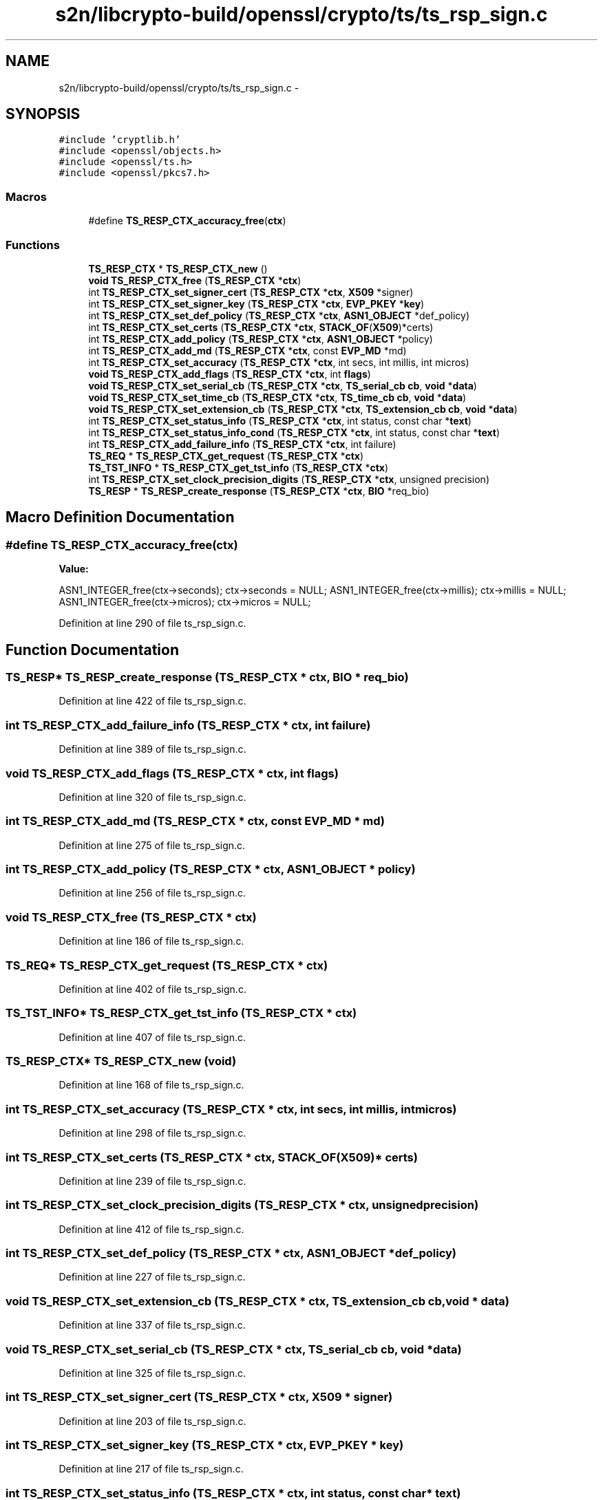 .TH "s2n/libcrypto-build/openssl/crypto/ts/ts_rsp_sign.c" 3 "Thu Jun 30 2016" "s2n-openssl-doxygen" \" -*- nroff -*-
.ad l
.nh
.SH NAME
s2n/libcrypto-build/openssl/crypto/ts/ts_rsp_sign.c \- 
.SH SYNOPSIS
.br
.PP
\fC#include 'cryptlib\&.h'\fP
.br
\fC#include <openssl/objects\&.h>\fP
.br
\fC#include <openssl/ts\&.h>\fP
.br
\fC#include <openssl/pkcs7\&.h>\fP
.br

.SS "Macros"

.in +1c
.ti -1c
.RI "#define \fBTS_RESP_CTX_accuracy_free\fP(\fBctx\fP)                "
.br
.in -1c
.SS "Functions"

.in +1c
.ti -1c
.RI "\fBTS_RESP_CTX\fP * \fBTS_RESP_CTX_new\fP ()"
.br
.ti -1c
.RI "\fBvoid\fP \fBTS_RESP_CTX_free\fP (\fBTS_RESP_CTX\fP *\fBctx\fP)"
.br
.ti -1c
.RI "int \fBTS_RESP_CTX_set_signer_cert\fP (\fBTS_RESP_CTX\fP *\fBctx\fP, \fBX509\fP *signer)"
.br
.ti -1c
.RI "int \fBTS_RESP_CTX_set_signer_key\fP (\fBTS_RESP_CTX\fP *\fBctx\fP, \fBEVP_PKEY\fP *\fBkey\fP)"
.br
.ti -1c
.RI "int \fBTS_RESP_CTX_set_def_policy\fP (\fBTS_RESP_CTX\fP *\fBctx\fP, \fBASN1_OBJECT\fP *def_policy)"
.br
.ti -1c
.RI "int \fBTS_RESP_CTX_set_certs\fP (\fBTS_RESP_CTX\fP *\fBctx\fP, \fBSTACK_OF\fP(\fBX509\fP)*certs)"
.br
.ti -1c
.RI "int \fBTS_RESP_CTX_add_policy\fP (\fBTS_RESP_CTX\fP *\fBctx\fP, \fBASN1_OBJECT\fP *policy)"
.br
.ti -1c
.RI "int \fBTS_RESP_CTX_add_md\fP (\fBTS_RESP_CTX\fP *\fBctx\fP, const \fBEVP_MD\fP *md)"
.br
.ti -1c
.RI "int \fBTS_RESP_CTX_set_accuracy\fP (\fBTS_RESP_CTX\fP *\fBctx\fP, int secs, int millis, int micros)"
.br
.ti -1c
.RI "\fBvoid\fP \fBTS_RESP_CTX_add_flags\fP (\fBTS_RESP_CTX\fP *\fBctx\fP, int \fBflags\fP)"
.br
.ti -1c
.RI "\fBvoid\fP \fBTS_RESP_CTX_set_serial_cb\fP (\fBTS_RESP_CTX\fP *\fBctx\fP, \fBTS_serial_cb\fP \fBcb\fP, \fBvoid\fP *\fBdata\fP)"
.br
.ti -1c
.RI "\fBvoid\fP \fBTS_RESP_CTX_set_time_cb\fP (\fBTS_RESP_CTX\fP *\fBctx\fP, \fBTS_time_cb\fP \fBcb\fP, \fBvoid\fP *\fBdata\fP)"
.br
.ti -1c
.RI "\fBvoid\fP \fBTS_RESP_CTX_set_extension_cb\fP (\fBTS_RESP_CTX\fP *\fBctx\fP, \fBTS_extension_cb\fP \fBcb\fP, \fBvoid\fP *\fBdata\fP)"
.br
.ti -1c
.RI "int \fBTS_RESP_CTX_set_status_info\fP (\fBTS_RESP_CTX\fP *\fBctx\fP, int status, const char *\fBtext\fP)"
.br
.ti -1c
.RI "int \fBTS_RESP_CTX_set_status_info_cond\fP (\fBTS_RESP_CTX\fP *\fBctx\fP, int status, const char *\fBtext\fP)"
.br
.ti -1c
.RI "int \fBTS_RESP_CTX_add_failure_info\fP (\fBTS_RESP_CTX\fP *\fBctx\fP, int failure)"
.br
.ti -1c
.RI "\fBTS_REQ\fP * \fBTS_RESP_CTX_get_request\fP (\fBTS_RESP_CTX\fP *\fBctx\fP)"
.br
.ti -1c
.RI "\fBTS_TST_INFO\fP * \fBTS_RESP_CTX_get_tst_info\fP (\fBTS_RESP_CTX\fP *\fBctx\fP)"
.br
.ti -1c
.RI "int \fBTS_RESP_CTX_set_clock_precision_digits\fP (\fBTS_RESP_CTX\fP *\fBctx\fP, unsigned precision)"
.br
.ti -1c
.RI "\fBTS_RESP\fP * \fBTS_RESP_create_response\fP (\fBTS_RESP_CTX\fP *\fBctx\fP, \fBBIO\fP *req_bio)"
.br
.in -1c
.SH "Macro Definition Documentation"
.PP 
.SS "#define TS_RESP_CTX_accuracy_free(\fBctx\fP)"
\fBValue:\fP
.PP
.nf
ASN1_INTEGER_free(ctx->seconds);        \
        ctx->seconds = NULL;                    \
        ASN1_INTEGER_free(ctx->millis);         \
        ctx->millis = NULL;                     \
        ASN1_INTEGER_free(ctx->micros);         \
        ctx->micros = NULL;
.fi
.PP
Definition at line 290 of file ts_rsp_sign\&.c\&.
.SH "Function Documentation"
.PP 
.SS "\fBTS_RESP\fP* TS_RESP_create_response (\fBTS_RESP_CTX\fP * ctx, \fBBIO\fP * req_bio)"

.PP
Definition at line 422 of file ts_rsp_sign\&.c\&.
.SS "int TS_RESP_CTX_add_failure_info (\fBTS_RESP_CTX\fP * ctx, int failure)"

.PP
Definition at line 389 of file ts_rsp_sign\&.c\&.
.SS "\fBvoid\fP TS_RESP_CTX_add_flags (\fBTS_RESP_CTX\fP * ctx, int flags)"

.PP
Definition at line 320 of file ts_rsp_sign\&.c\&.
.SS "int TS_RESP_CTX_add_md (\fBTS_RESP_CTX\fP * ctx, const \fBEVP_MD\fP * md)"

.PP
Definition at line 275 of file ts_rsp_sign\&.c\&.
.SS "int TS_RESP_CTX_add_policy (\fBTS_RESP_CTX\fP * ctx, \fBASN1_OBJECT\fP * policy)"

.PP
Definition at line 256 of file ts_rsp_sign\&.c\&.
.SS "\fBvoid\fP TS_RESP_CTX_free (\fBTS_RESP_CTX\fP * ctx)"

.PP
Definition at line 186 of file ts_rsp_sign\&.c\&.
.SS "\fBTS_REQ\fP* TS_RESP_CTX_get_request (\fBTS_RESP_CTX\fP * ctx)"

.PP
Definition at line 402 of file ts_rsp_sign\&.c\&.
.SS "\fBTS_TST_INFO\fP* TS_RESP_CTX_get_tst_info (\fBTS_RESP_CTX\fP * ctx)"

.PP
Definition at line 407 of file ts_rsp_sign\&.c\&.
.SS "\fBTS_RESP_CTX\fP* TS_RESP_CTX_new (\fBvoid\fP)"

.PP
Definition at line 168 of file ts_rsp_sign\&.c\&.
.SS "int TS_RESP_CTX_set_accuracy (\fBTS_RESP_CTX\fP * ctx, int secs, int millis, int micros)"

.PP
Definition at line 298 of file ts_rsp_sign\&.c\&.
.SS "int TS_RESP_CTX_set_certs (\fBTS_RESP_CTX\fP * ctx, \fBSTACK_OF\fP(\fBX509\fP)* certs)"

.PP
Definition at line 239 of file ts_rsp_sign\&.c\&.
.SS "int TS_RESP_CTX_set_clock_precision_digits (\fBTS_RESP_CTX\fP * ctx, unsigned precision)"

.PP
Definition at line 412 of file ts_rsp_sign\&.c\&.
.SS "int TS_RESP_CTX_set_def_policy (\fBTS_RESP_CTX\fP * ctx, \fBASN1_OBJECT\fP * def_policy)"

.PP
Definition at line 227 of file ts_rsp_sign\&.c\&.
.SS "\fBvoid\fP TS_RESP_CTX_set_extension_cb (\fBTS_RESP_CTX\fP * ctx, \fBTS_extension_cb\fP cb, \fBvoid\fP * data)"

.PP
Definition at line 337 of file ts_rsp_sign\&.c\&.
.SS "\fBvoid\fP TS_RESP_CTX_set_serial_cb (\fBTS_RESP_CTX\fP * ctx, \fBTS_serial_cb\fP cb, \fBvoid\fP * data)"

.PP
Definition at line 325 of file ts_rsp_sign\&.c\&.
.SS "int TS_RESP_CTX_set_signer_cert (\fBTS_RESP_CTX\fP * ctx, \fBX509\fP * signer)"

.PP
Definition at line 203 of file ts_rsp_sign\&.c\&.
.SS "int TS_RESP_CTX_set_signer_key (\fBTS_RESP_CTX\fP * ctx, \fBEVP_PKEY\fP * key)"

.PP
Definition at line 217 of file ts_rsp_sign\&.c\&.
.SS "int TS_RESP_CTX_set_status_info (\fBTS_RESP_CTX\fP * ctx, int status, const char * text)"

.PP
Definition at line 344 of file ts_rsp_sign\&.c\&.
.SS "int TS_RESP_CTX_set_status_info_cond (\fBTS_RESP_CTX\fP * ctx, int status, const char * text)"

.PP
Definition at line 376 of file ts_rsp_sign\&.c\&.
.SS "\fBvoid\fP TS_RESP_CTX_set_time_cb (\fBTS_RESP_CTX\fP * ctx, \fBTS_time_cb\fP cb, \fBvoid\fP * data)"

.PP
Definition at line 331 of file ts_rsp_sign\&.c\&.
.SH "Author"
.PP 
Generated automatically by Doxygen for s2n-openssl-doxygen from the source code\&.
